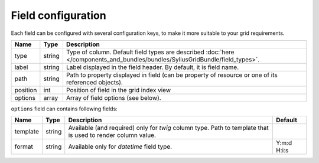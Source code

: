 Field configuration
===================

Each field can be configured with several configuration keys, to make it more suitable to your grid requirements.

+------------+------------+-------------------------------------------------------------------------------------------------------------------------------+
| Name       | Type       | Description                                                                                                                   |
+============+============+===============================================================================================================================+
| type       | string     | Type of column. Default field types are described :doc:`here </components_and_bundles/bundles/SyliusGridBundle/field_types>`. |
+------------+------------+-------------------------------------------------------------------------------------------------------------------------------+
| label      | string     | Label displayed in the field header. By default, it is field name.                                                            |
+------------+------------+-------------------------------------------------------------------------------------------------------------------------------+
| path       | string     | Path to property displayed in field (can be property of resource or one of its referenced objects).                           |
+------------+------------+-------------------------------------------------------------------------------------------------------------------------------+
| position   | int        | Position of field in the grid index view                                                                                      |
+------------+------------+-------------------------------------------------------------------------------------------------------------------------------+
| options    | array      | Array of field options (see below).                                                                                           |
+------------+------------+-------------------------------------------------------------------------------------------------------------------------------+

``options`` field can contains following fields:

+------------+--------------+-------------------------------------------------------------------------------------------------------------+-------------+
| Name       | Type         | Description                                                                                                 | Default     |
+============+==============+=============================================================================================================+=============+
| template   | string       | Available (and required) only for *twig* column type. Path to template that is used to render column value. |             |
+------------+--------------+-------------------------------------------------------------------------------------------------------------+-------------+
| format     | string       | Available only for *datetime* field type.                                                                   | Y:m:d H:i:s |
+------------+--------------+-------------------------------------------------------------------------------------------------------------+-------------+
